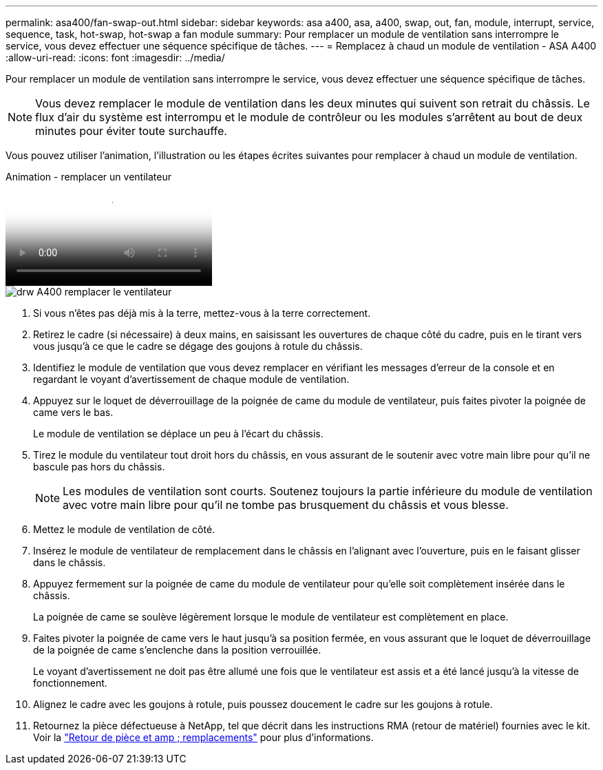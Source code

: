 ---
permalink: asa400/fan-swap-out.html 
sidebar: sidebar 
keywords: asa a400, asa, a400, swap, out, fan, module, interrupt, service, sequence, task, hot-swap, hot-swap a fan module 
summary: Pour remplacer un module de ventilation sans interrompre le service, vous devez effectuer une séquence spécifique de tâches. 
---
= Remplacez à chaud un module de ventilation - ASA A400
:allow-uri-read: 
:icons: font
:imagesdir: ../media/


[role="lead"]
Pour remplacer un module de ventilation sans interrompre le service, vous devez effectuer une séquence spécifique de tâches.


NOTE: Vous devez remplacer le module de ventilation dans les deux minutes qui suivent son retrait du châssis. Le flux d'air du système est interrompu et le module de contrôleur ou les modules s'arrêtent au bout de deux minutes pour éviter toute surchauffe.

Vous pouvez utiliser l'animation, l'illustration ou les étapes écrites suivantes pour remplacer à chaud un module de ventilation.

.Animation - remplacer un ventilateur
video::ae59d53d-7746-402c-bd6b-aad9012efa89[panopto]
image::../media/drw_A400_Replace_fan.png[drw A400 remplacer le ventilateur]

. Si vous n'êtes pas déjà mis à la terre, mettez-vous à la terre correctement.
. Retirez le cadre (si nécessaire) à deux mains, en saisissant les ouvertures de chaque côté du cadre, puis en le tirant vers vous jusqu'à ce que le cadre se dégage des goujons à rotule du châssis.
. Identifiez le module de ventilation que vous devez remplacer en vérifiant les messages d'erreur de la console et en regardant le voyant d'avertissement de chaque module de ventilation.
. Appuyez sur le loquet de déverrouillage de la poignée de came du module de ventilateur, puis faites pivoter la poignée de came vers le bas.
+
Le module de ventilation se déplace un peu à l'écart du châssis.

. Tirez le module du ventilateur tout droit hors du châssis, en vous assurant de le soutenir avec votre main libre pour qu'il ne bascule pas hors du châssis.
+

NOTE: Les modules de ventilation sont courts. Soutenez toujours la partie inférieure du module de ventilation avec votre main libre pour qu'il ne tombe pas brusquement du châssis et vous blesse.

. Mettez le module de ventilation de côté.
. Insérez le module de ventilateur de remplacement dans le châssis en l'alignant avec l'ouverture, puis en le faisant glisser dans le châssis.
. Appuyez fermement sur la poignée de came du module de ventilateur pour qu'elle soit complètement insérée dans le châssis.
+
La poignée de came se soulève légèrement lorsque le module de ventilateur est complètement en place.

. Faites pivoter la poignée de came vers le haut jusqu'à sa position fermée, en vous assurant que le loquet de déverrouillage de la poignée de came s'enclenche dans la position verrouillée.
+
Le voyant d'avertissement ne doit pas être allumé une fois que le ventilateur est assis et a été lancé jusqu'à la vitesse de fonctionnement.

. Alignez le cadre avec les goujons à rotule, puis poussez doucement le cadre sur les goujons à rotule.
. Retournez la pièce défectueuse à NetApp, tel que décrit dans les instructions RMA (retour de matériel) fournies avec le kit. Voir la https://mysupport.netapp.com/site/info/rma["Retour de pièce et amp ; remplacements"^] pour plus d'informations.

